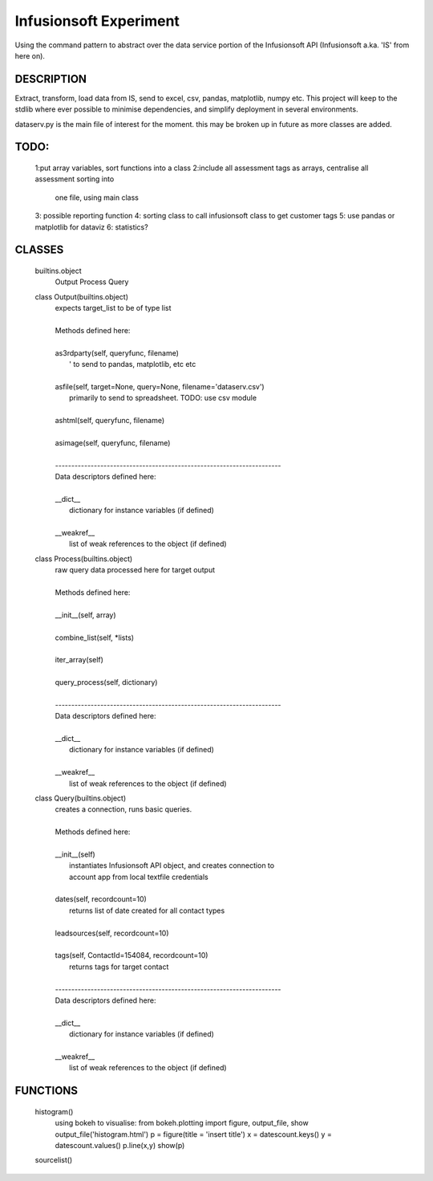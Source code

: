 ########################
Infusionsoft Experiment
########################

Using the command pattern to abstract over the data service portion of the Infusionsoft API (Infusionsoft a.ka. 'IS' from here on).

DESCRIPTION
############

Extract, transform, load data from IS, send to excel, csv, pandas, matplotlib, numpy etc.
This project will keep to the stdlib where ever possible to minimise dependencies, and simplify deployment in several environments.


dataserv.py is the main file of interest for the moment. this may be broken up in future as more classes are added.

TODO:
#####
    1:put array variables, sort functions into a class
    2:include all assessment tags as arrays, centralise all assessment sorting into
        one file, using main class
    3: possible reporting function
    4: sorting class to call infusionsoft class to get customer tags
    5: use pandas or matplotlib for dataviz
    6: statistics?

CLASSES
########
    builtins.object
        Output
        Process
        Query
    
    class Output(builtins.object)
     |  expects target_list to be of type list
     |  
     |  Methods defined here:
     |  
     |  as3rdparty(self, queryfunc, filename)
     |      ' to send to pandas, matplotlib, etc etc
     |  
     |  asfile(self, target=None, query=None, filename='dataserv.csv')
     |      primarily to send to spreadsheet. TODO: use csv module
     |  
     |  ashtml(self, queryfunc, filename)
     |  
     |  asimage(self, queryfunc, filename)
     |  
     |  ----------------------------------------------------------------------
     |  Data descriptors defined here:
     |  
     |  __dict__
     |      dictionary for instance variables (if defined)
     |  
     |  __weakref__
     |      list of weak references to the object (if defined)
    
    class Process(builtins.object)
     |  raw query data processed here for target output
     |  
     |  Methods defined here:
     |  
     |  __init__(self, array)
     |  
     |  combine_list(self, *lists)
     |  
     |  iter_array(self)
     |  
     |  query_process(self, dictionary)
     |  
     |  ----------------------------------------------------------------------
     |  Data descriptors defined here:
     |  
     |  __dict__
     |      dictionary for instance variables (if defined)
     |  
     |  __weakref__
     |      list of weak references to the object (if defined)
    
    class Query(builtins.object)
     |  creates a connection, runs basic queries.
     |  
     |  Methods defined here:
     |  
     |  __init__(self)
     |      instantiates Infusionsoft API object, and creates connection to
     |      account app from local textfile credentials
     |  
     |  dates(self, recordcount=10)
     |      returns list of date created for all contact types
     |  
     |  leadsources(self, recordcount=10)
     |  
     |  tags(self, ContactId=154084, recordcount=10)
     |      returns tags for target contact
     |  
     |  ----------------------------------------------------------------------
     |  Data descriptors defined here:
     |  
     |  __dict__
     |      dictionary for instance variables (if defined)
     |  
     |  __weakref__
     |      list of weak references to the object (if defined)

FUNCTIONS
##########

    histogram()
        using bokeh to visualise:
        from bokeh.plotting import figure, output_file, show
        output_file('histogram.html')
        p = figure(title = 'insert title')
        x = datescount.keys()
        y = datescount.values()
        p.line(x,y)
        show(p)
    
    sourcelist()

